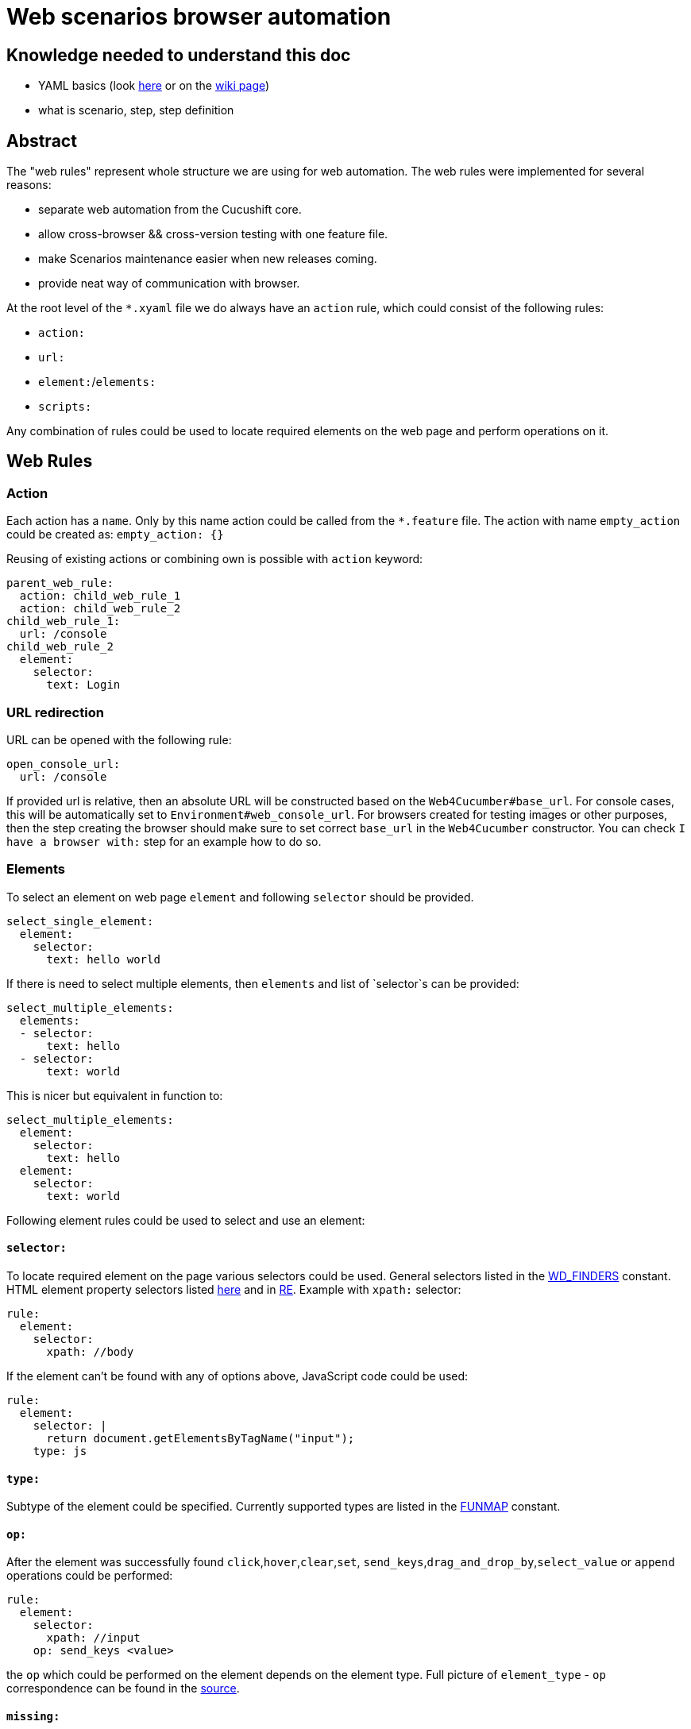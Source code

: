= Web scenarios browser automation


== Knowledge needed to understand this doc
* YAML basics (look https://www.w3.org/TR/xpath/[here] or on the https://en.wikipedia.org/wiki/YAML#Basic_components[wiki page])
* what is scenario, step, step definition

== Abstract
The "web rules" represent whole structure we are using for web automation.
The web rules were implemented for several reasons:

* separate web automation from the Cucushift core.
* allow cross-browser && cross-version testing with one feature file.
* make Scenarios maintenance easier when new releases coming.
* provide neat way of communication with browser.

At the root level of the `*.xyaml` file we do always have an `action` rule, which could
consist of the following rules:

* `action:`
* `url:`
* `element:`/`elements:`
* `scripts:`

Any combination of rules could be used to locate required elements on the web
page and perform operations on it.

== Web Rules
=== Action
Each action has a `name`. Only by this name action could be
called from the `*.feature` file. The action with name `empty_action`
could be created as:
`empty_action: {}`

Reusing of existing actions or combining own is possible with `action` keyword:

[source,yaml]
----
parent_web_rule:
  action: child_web_rule_1
  action: child_web_rule_2
child_web_rule_1:
  url: /console
child_web_rule_2
  element:
    selector:
      text: Login
----

=== URL redirection
URL can be opened with the following rule:

[source,yaml]
----
open_console_url:
  url: /console
----

If provided url is relative, then an absolute URL will be constructed based on the `Web4Cucumber#base_url`.
For console cases, this will be automatically set to `Environment#web_console_url`.
For browsers created for testing images or other purposes, then the step creating the browser
should make sure to set correct `base_url` in the `Web4Cucumber` constructor.
You can check `I have a browser with:` step for an example how to do so.

=== Elements
To select an element on web page `element` and following `selector` should be
provided.

[source,yaml]
----
select_single_element:
  element:
    selector:
      text: hello world
----

If there is need to select multiple elements, then `elements` and list
of `selector`s can be provided:

[source,yaml]
----
select_multiple_elements:
  elements:
  - selector:
      text: hello
  - selector:
      text: world
----

This is nicer but equivalent in function to:

[source,yaml]
----
select_multiple_elements:
  element:
    selector:
      text: hello
  element:
    selector:
      text: world
----

Following element rules could be used to select and use an element:

==== `selector:`
To locate required element on the page various selectors could be used. General
selectors listed in the http://www.rubydoc.info/gems/watir-webdriver/0.9.1/Watir/ElementLocator#WD_FINDERS-constant[WD_FINDERS] constant.
HTML element property selectors listed https://github.com/watir/watir/blob/master/lib/watir/elements/html_elements.rb#L4-L94[here] and in
https://github.com/watir/watir/blob/master/lib/watir/locators/element/selector_builder.rb#L6[RE].
Example with `xpath:` selector:

[source,yaml]
----
rule:
  element:
    selector:
      xpath: //body
----

If the element can't be found with any of options above, JavaScript code
could be used:

[source,yaml]
----
rule:
  element:
    selector: |
      return document.getElementsByTagName("input");
    type: js
----

==== `type:`
Subtype of the element could be specified. Currently supported types are listed
in the https://github.com/openshift/cucushift/blob/v3/lib/webauto/web4cucumber.rb#L13-L28[FUNMAP] constant.

==== `op:`
After the element was successfully found `click`,`hover`,`clear`,`set`,
`send_keys`,`drag_and_drop_by`,`select_value` or `append` operations could be
performed:

[source,yaml]
----
rule:
  element:
    selector:
      xpath: //input
    op: send_keys <value>
----

the `op` which could be performed on the element depends on the element type.
Full picture of `element_type` - `op` сorrespondence can be found in the
https://github.com/openshift/cucushift/blob/v3/lib/webauto/web4cucumber.rb#L391-L429[source].

==== `missing:`
**default:false**

This option can be used for negative checks. When you need to make sure that
particular element can**not** be found on the page.

WARNING: Be aware that this option could give *false positive result* when the
page is not loaded completely. Don't use this option right after page
redirection took place.

==== `optional:`
**default:false**

With this property web rule will not fail when requested element was not found.

==== `timeout:`
**default:10**

Set maximum number of seconds to wait for the element before fail.

=== JS code
If required actions can't  be implemented with standard ways listed above, then
**JavaScript** code could be executed on the web page:

[source,yaml]
----
run_js_code:
  scripts:
  - command: |
        console.log("Nice")
        return true;
    expect_result: true
----

Make sure, that your command return `true`/`false` value and `expect_result:`
field exists.
There are two rules to run JavaScript code

==== `command:`
The JavaScript code could be placed inline in the `*.xyaml` file.

==== `file:`
This option take as a parameter name of the JavaScript file located in the
`/lib/rules/web/snippets/` directory. The `snippets` directory can be specified in the `Web4Cucumber` constructor.

=== Parameters
To make web rule widely usable for many Scenarios there is an option to provide
parameters within the table from the step:

[source,yaml]
----
| tab_name     | fromFile |
| project_name | xxxxx    |
----

In the web rule, provided parameter will be replaced by <key>:

[source,yaml]
----
goto_dc_tab:
  url: /console/project/<project_name>/create?tab=<tab_name>
----

== How to call the web rule from Scenario?
There are two common ways to call web rules from `*.feature` file:

* without parameters:

`I run the :web_rule_name web console action`

* with parameters:

[source,yaml]
----
I perform the :web_rule_name web console action with:
  | param | value |
----

== Where can I find all the web rules?

All existing web rules stored under the `lib/rules/web/console/<version>/`
directory. Rules will be taken from appropriate version folder, depending on
the environment version. Make sure to create new web rules for each version
automated test case could run on.

== XYAML vs YAML

XYAML format allows us to use multiple rules in a single action with the same
key, which will be parsed as an `Array` rather than a `Hash` with YAML:

[source,yaml]
----
parent_action:
  action: first
  action: second
  element: {...}
  element: {...}
----

As YAML, XYAML supports anchoring. Be aware that anchors work only in the same
file and there is no magic(https://developer.mozilla.org/en-US/docs/Glossary/Hoisting[hoisting]) in the XYAML: first - declare, then - use:

[source,yaml]
----
# this would work
action:
  element: &anchor
    xpath: ...
another_action:
  element:
    <<: *anchor

# this wouldn't
another_action:
  element:
    <<: *anchor
action:
  element: &anchor
    xpath: ...
----

== Good practices

* Don't duplicate the rules!
* Rule name should be unique, meaningful and short.
* Always try to write unique xpath, which will select only one element.
* Avoid using `Then the step should fail` for negative tests.
* Use `$x("<xpath expression>")` in browser debug console to test if we could find specific element.
* Use a simple ruby code `require 'yaml';YAML::load_file("<web_rule_file_path>")` to
check whether the changed `*.xyaml` file has valid format.
* To see all occurrences of specific web rule in the project use `grep -rnw '<project_path>' -e "<web_rule_name>"`.
* Try to be aware of any changes in this doc :D

== FAQ

* Q: Could you explain why we should avoid using `Then the step should fail` step for negative tests?
** A: When we are trying to check if element is missing on the page we need to wait for default timeout before the rule will fail. This was one of the reason to include `missing:` option.

* Q: Why do we need to create an empty actions in web auto?
** A: Our Scenarios in *.feature files are permanent for all version, but our web rules separated by version folder. Intention was to put all possible checks and operations which could change with upcoming releases to the web rules. So when we have new release we could just change web rules in appropriate folder and left Scenario untouched(so it works for previous version fine without any additional changes). Sometimes it happens that in new release we don't need action which was performed for previous releases, in this case we could left this action empty(If we'll simply delete this action, then Scenario will fail cause it couldn't find this action). For example look https://github.com/openshift/cucushift/search?utf8=%E2%9C%93&q=save_updated_env_value&type=[here]. We had separated "save button" for each env value in the second version, but when the editor was changed and this action is useless, so we just replaced the action content with {}.
